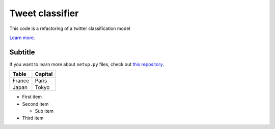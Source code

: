 Tweet classifier
================

This code is a refactoring of a twitter classification model

`Learn more <https://github.com/mkilli83/twitter-classifier.git>`_.

Subtitle
---------------

If you want to learn more about ``setup.py`` files, check out `this repository <https://github.com/kennethreitz/setup.py>`_.

=========== ========
Table       Capital
=========== ========
France      Paris
Japan       Tokyo
=========== ========

* First item
* Second item

  * Sub item

* Third item